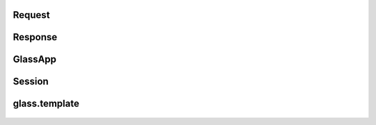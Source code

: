 
Request
=============================
   .. automodule:: glass.requests
     :members:

Response
==========================
    .. automodule:: glass.response
     :members:


GlassApp
========================
    .. automodule:: glass.app
      :members:



Session
==========
    .. automodule:: glass.sessions
       :members:


glass.template
===================
    .. automodule:: glass.template.main
      :members:



